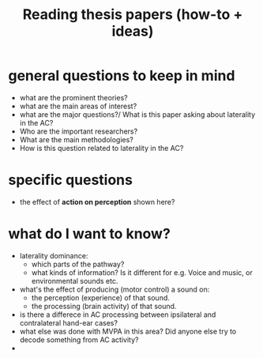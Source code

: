 :PROPERTIES:
:ID:       20210627T195305.397142
:END:
#+TITLE: Reading thesis papers (how-to + ideas)


* general questions to keep in mind
- what are the prominent theories?
- what are the main areas of interest?
- what are the major questions?/ What is this paper asking about laterality in the AC?
- Who are the important researchers?
- What are the main methodologies?
- How is this question related to laterality in the AC?

* specific questions
- the effect of *action on perception* shown here?

* what do I want to know?
- laterality dominance:
    - which parts of the pathway?
    - what kinds of information? Is it different for e.g. Voice and music, or environmental sounds etc.
- what's the effect of  producing (motor control) a sound on:
    - the perception (experience) of that sound.
    - the processing (brain activity) of that sound.
- is there a differece in AC  processing between ipsilateral and contralateral hand-ear cases?
- what else was done with MVPA in this area? Did anyone else try to decode something from AC activity?
-
